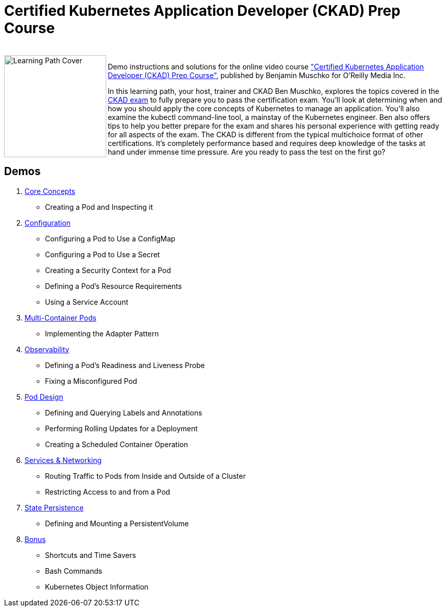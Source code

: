 = Certified Kubernetes Application Developer (CKAD) Prep Course

++++
<br>
<img align="left" role="left" src="https://learning.oreilly.com/api/v1/refworks/image/800x600/media/book/12/9781492061021/9781492061021-2019-07-12.jpg" width="200" alt="Learning Path Cover" />
++++
Demo instructions and solutions for the online video course https://learning.oreilly.com/learning-paths/learning-path-certified/9781492061021/["Certified Kubernetes Application Developer (CKAD) Prep Course"], published by Benjamin Muschko for O'Reilly Media Inc.

In this learning path, your host, trainer and CKAD Ben Muschko, explores the topics covered in the https://www.cncf.io/certification/ckad/[CKAD exam] to fully prepare you to pass the certification exam. You’ll look at determining when and how you should apply the core concepts of Kubernetes to manage an application. You’ll also examine the kubectl command-line tool, a mainstay of the Kubernetes engineer. Ben also offers tips to help you better prepare for the exam and shares his personal experience with getting ready for all aspects of the exam. The CKAD is different from the typical multichoice format of other certifications. It’s completely performance based and requires deep knowledge of the tasks at hand under immense time pressure. Are you ready to pass the test on the first go?

== Demos

1. https://github.com/bmuschko/ckad-prep/blob/master/1-core-concepts.md[Core Concepts]
    * Creating a Pod and Inspecting it
2. https://github.com/bmuschko/ckad-prep/blob/master/2-configuration.md[Configuration]
    * Configuring a Pod to Use a ConfigMap
    * Configuring a Pod to Use a Secret
    * Creating a Security Context for a Pod
    * Defining a Pod’s Resource Requirements
    * Using a Service Account
3. https://github.com/bmuschko/ckad-prep/blob/master/3-multi-container-pods.md[Multi-Container Pods]
    * Implementing the Adapter Pattern
4. https://github.com/bmuschko/ckad-prep/blob/master/4-observability.md[Observability]
    * Defining a Pod’s Readiness and Liveness Probe
    * Fixing a Misconfigured Pod
5. https://github.com/bmuschko/ckad-prep/blob/master/5-pod-design.md[Pod Design]
    * Defining and Querying Labels and Annotations
    * Performing Rolling Updates for a Deployment
    * Creating a Scheduled Container Operation
6. https://github.com/bmuschko/ckad-prep/blob/master/6-services-and-networking.md[Services & Networking]
    * Routing Traffic to Pods from Inside and Outside of a Cluster
    * Restricting Access to and from a Pod
7. https://github.com/bmuschko/ckad-prep/blob/master/7-state-persistence.md[State Persistence]
    * Defining and Mounting a PersistentVolume
8. https://github.com/bmuschko/ckad-prep/blob/master/8-bonus.md[Bonus]
    * Shortcuts and Time Savers
    * Bash Commands
    * Kubernetes Object Information